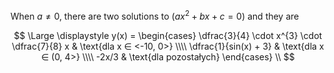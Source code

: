 #+AUTHOR: Mateusz Słodkowicz
#+OPTIONS: \n:t
#+LANGUAGE: pl

When $a \ne 0$, there are two solutions to $(ax^2 + bx + c = 0)$ and they are

$$
\Large
\displaystyle
y(x) = 
\begin{cases} 
  \dfrac{3}{4} \cdot x^{3} \cdot \dfrac{7}{8} x & \text{dla x ∈ <-10, 0>} \\\\
  \dfrac{1}{sin(x) + 3} & \text{dla x ∈ (0, 4>} \\\\
  -2x/3  & \text{dla pozostałych} 
\end{cases}
\\
$$
